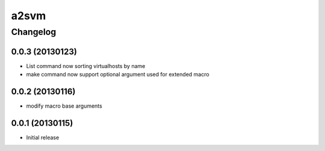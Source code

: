**************
a2svm 
**************


Changelog 
############# 

0.0.3 (20130123)
*******************

* List command now sorting virtualhosts by name
* make command now support optional argument used for extended macro

0.0.2 (20130116)
*******************

* modify macro base arguments

0.0.1 (20130115)
*******************

* Initial release